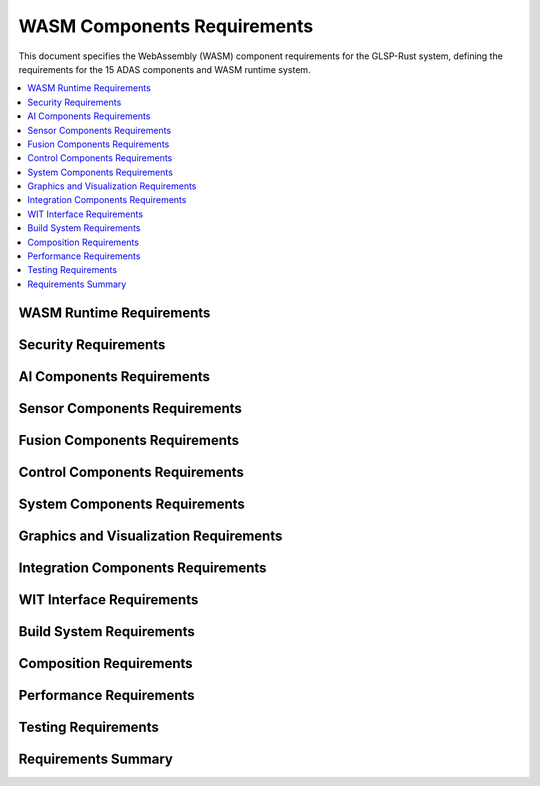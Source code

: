 WASM Components Requirements
===========================

This document specifies the WebAssembly (WASM) component requirements for the GLSP-Rust system, defining the requirements for the 15 ADAS components and WASM runtime system.

.. contents::
   :local:
   :depth: 2

WASM Runtime Requirements
-------------------------

.. wasm_req:: WASM Runtime Initialization
   :id: WASM_001
   :status: implemented
   :priority: critical
   :wasm_component: runtime
   :rationale: WASM runtime is required for component execution
   :verification: Runtime initialization tests

   The system shall initialize the WASM runtime with proper component registry, security context, and resource management within 2 seconds of startup.

.. wasm_req:: Component Loading
   :id: WASM_002
   :status: implemented
   :priority: high
   :wasm_component: runtime
   :rationale: Components must be loaded from WASM binary files
   :verification: Component loading tests

   The system shall load WASM components from binary files with proper validation of component format, interfaces, and dependencies.

.. wasm_req:: Component Instantiation
   :id: WASM_003
   :status: implemented
   :priority: high
   :wasm_component: runtime
   :rationale: Components must be instantiated for execution
   :verification: Component instantiation tests

   The system shall instantiate WASM components with proper memory allocation, interface binding, and resource limits.

.. wasm_req:: Component Execution
   :id: WASM_004
   :status: implemented
   :priority: high
   :wasm_component: runtime
   :rationale: Components must execute with proper isolation and performance
   :verification: Component execution tests

   The system shall execute WASM components with sub-20ms latency, proper isolation, and resource monitoring.

.. wasm_req:: Component Lifecycle Management
   :id: WASM_005
   :status: implemented
   :priority: high
   :wasm_component: runtime
   :rationale: Components need proper lifecycle management
   :verification: Lifecycle management tests

   The system shall manage component lifecycle including loading, instantiation, execution, suspension, and cleanup.

Security Requirements
---------------------

.. wasm_req:: Security Sandboxing
   :id: WASM_006
   :status: implemented
   :priority: critical
   :wasm_component: security
   :rationale: WASM components must be sandboxed for security
   :verification: Security sandboxing tests

   The system shall provide comprehensive security sandboxing for WASM components preventing unauthorized access to system resources.

.. wasm_req:: Security Analysis
   :id: WASM_007
   :status: implemented
   :priority: high
   :wasm_component: security
   :rationale: Components must be analyzed for security vulnerabilities
   :verification: Security analysis tests

   The system shall perform security analysis of WASM components including static analysis, dynamic analysis, and vulnerability scanning.

.. wasm_req:: Input Validation
   :id: WASM_008
   :status: implemented
   :priority: high
   :wasm_component: security
   :rationale: Component inputs must be validated
   :verification: Input validation tests

   The system shall validate all inputs to WASM components including type checking, range validation, and format validation.

.. wasm_req:: Resource Limits
   :id: WASM_009
   :status: implemented
   :priority: high
   :wasm_component: security
   :rationale: Components must have resource limits to prevent abuse
   :verification: Resource limit tests

   The system shall enforce configurable resource limits for WASM components including memory usage, CPU time, and file system access.

.. wasm_req:: Capability-Based Security
   :id: WASM_010
   :status: implemented
   :priority: high
   :wasm_component: security
   :rationale: Components should only access authorized capabilities
   :verification: Capability security tests

   The system shall implement capability-based security allowing components to access only explicitly granted capabilities.

AI Components Requirements
--------------------------

.. wasm_req:: Object Detection Component
   :id: WASM_011
   :status: implemented
   :priority: high
   :wasm_component: object-detection
   :rationale: Object detection is critical for ADAS functionality
   :verification: Object detection tests

   The system shall provide an object detection component using YOLOv5n neural network with sub-20ms inference time and 90% accuracy on COCO dataset.

.. wasm_req:: Behavior Prediction Component
   :id: WASM_012
   :status: implemented
   :priority: high
   :wasm_component: behavior-prediction
   :rationale: Behavior prediction enables proactive safety measures
   :verification: Behavior prediction tests

   The system shall provide a behavior prediction component that predicts vehicle and pedestrian behavior with 95% accuracy over 3-second horizon.

.. wasm_req:: Neural Network Integration
   :id: WASM_013
   :status: implemented
   :priority: high
   :wasm_component: neural-network
   :rationale: Neural networks require efficient execution
   :verification: Neural network performance tests

   The system shall integrate WASI-NN for hardware-accelerated neural network inference with support for ONNX models.

.. wasm_req:: AI Model Loading
   :id: WASM_014
   :status: implemented
   :priority: high
   :wasm_component: ai-models
   :rationale: AI models must be loaded efficiently
   :verification: Model loading tests

   The system shall load AI models from ONNX format with proper validation and optimization for target hardware.

.. wasm_req:: AI Inference Pipeline
   :id: WASM_015
   :status: implemented
   :priority: high
   :wasm_component: ai-pipeline
   :rationale: AI inference requires efficient pipeline processing
   :verification: Inference pipeline tests

   The system shall provide an AI inference pipeline with preprocessing, inference, and postprocessing stages optimized for real-time performance.

Sensor Components Requirements
------------------------------

.. wasm_req:: Camera Front Component
   :id: WASM_016
   :status: implemented
   :priority: high
   :wasm_component: camera-front
   :rationale: Front camera is primary sensor for ADAS
   :verification: Camera front tests

   The system shall provide a front camera component with 1080p resolution, 30fps processing, and real-time image preprocessing.

.. wasm_req:: Camera Surround Component
   :id: WASM_017
   :status: implemented
   :priority: high
   :wasm_component: camera-surround
   :rationale: Surround cameras provide 360-degree visibility
   :verification: Camera surround tests

   The system shall provide surround camera components with multi-camera fusion and 360-degree view synthesis.

.. wasm_req:: LiDAR Component
   :id: WASM_018
   :status: implemented
   :priority: high
   :wasm_component: lidar
   :rationale: LiDAR provides precise distance measurements
   :verification: LiDAR tests

   The system shall provide a LiDAR component with point cloud processing, object detection, and range measurement capabilities.

.. wasm_req:: Radar Front Component
   :id: WASM_019
   :status: implemented
   :priority: high
   :wasm_component: radar-front
   :rationale: Front radar detects vehicles and obstacles
   :verification: Radar front tests

   The system shall provide a front radar component with vehicle detection, speed measurement, and distance estimation.

.. wasm_req:: Radar Corner Component
   :id: WASM_020
   :status: implemented
   :priority: high
   :wasm_component: radar-corner
   :rationale: Corner radars detect blind spot objects
   :verification: Radar corner tests

   The system shall provide corner radar components with blind spot detection and lane change assistance.

.. wasm_req:: Ultrasonic Component
   :id: WASM_021
   :status: implemented
   :priority: high
   :wasm_component: ultrasonic
   :rationale: Ultrasonic sensors provide close-range detection
   :verification: Ultrasonic tests

   The system shall provide ultrasonic components with parking assistance and close-range object detection.

Fusion Components Requirements
------------------------------

.. wasm_req:: Sensor Fusion Component
   :id: WASM_022
   :status: implemented
   :priority: high
   :wasm_component: sensor-fusion
   :rationale: Sensor fusion combines multiple sensor inputs
   :verification: Sensor fusion tests

   The system shall provide a sensor fusion component that combines camera, LiDAR, radar, and ultrasonic data with Kalman filter processing.

.. wasm_req:: Perception Fusion Component
   :id: WASM_023
   :status: implemented
   :priority: high
   :wasm_component: perception-fusion
   :rationale: Perception fusion creates unified world model
   :verification: Perception fusion tests

   The system shall provide a perception fusion component that creates a unified world model from multiple perception inputs.

.. wasm_req:: Tracking Prediction Component
   :id: WASM_024
   :status: implemented
   :priority: high
   :wasm_component: tracking-prediction
   :rationale: Tracking prediction maintains object continuity
   :verification: Tracking prediction tests

   The system shall provide a tracking prediction component that maintains object identity and predicts future positions.

Control Components Requirements
-------------------------------

.. wasm_req:: Vehicle Control Component
   :id: WASM_025
   :status: implemented
   :priority: critical
   :wasm_component: vehicle-control
   :rationale: Vehicle control is safety-critical component
   :verification: Vehicle control tests

   The system shall provide a vehicle control component with steering, braking, and acceleration control with fail-safe mechanisms.

.. wasm_req:: Planning Decision Component
   :id: WASM_026
   :status: implemented
   :priority: high
   :wasm_component: planning-decision
   :rationale: Planning decision determines vehicle actions
   :verification: Planning decision tests

   The system shall provide a planning decision component that generates safe driving plans based on perception and prediction data.

System Components Requirements
------------------------------

.. wasm_req:: Safety Monitor Component
   :id: WASM_027
   :status: implemented
   :priority: critical
   :wasm_component: safety-monitor
   :rationale: Safety monitor ensures system safety
   :verification: Safety monitor tests

   The system shall provide a safety monitor component that continuously monitors system health and triggers safety actions when necessary.

.. wasm_req:: Domain Controller Component
   :id: WASM_028
   :status: implemented
   :priority: high
   :wasm_component: domain-controller
   :rationale: Domain controller manages system resources
   :verification: Domain controller tests

   The system shall provide a domain controller component that manages system resources, scheduling, and inter-component communication.

.. wasm_req:: CAN Gateway Component
   :id: WASM_029
   :status: implemented
   :priority: high
   :wasm_component: can-gateway
   :rationale: CAN gateway enables vehicle communication
   :verification: CAN gateway tests

   The system shall provide a CAN gateway component that interfaces with vehicle CAN bus for sensor data and control commands.

.. wasm_req:: HMI Interface Component
   :id: WASM_030
   :status: implemented
   :priority: medium
   :wasm_component: hmi-interface
   :rationale: HMI interface provides user interaction
   :verification: HMI interface tests

   The system shall provide an HMI interface component that provides user interface for system status and control.

Graphics and Visualization Requirements
---------------------------------------

.. wasm_req:: ADAS Visualizer Component
   :id: WASM_031
   :status: implemented
   :priority: medium
   :wasm_component: adas-visualizer
   :rationale: Visualization helps with system monitoring
   :verification: ADAS visualizer tests

   The system shall provide an ADAS visualizer component that renders real-time visualization of sensor data and system status.

.. wasm_req:: Graphics Rendering
   :id: WASM_032
   :status: implemented
   :priority: medium
   :wasm_component: graphics-renderer
   :rationale: Graphics rendering provides visual feedback
   :verification: Graphics rendering tests

   The system shall provide graphics rendering capabilities for real-time visualization of ADAS data with 60fps performance.

Integration Components Requirements
-----------------------------------

.. wasm_req:: Video Decoder Component
   :id: WASM_033
   :status: implemented
   :priority: high
   :wasm_component: video-decoder
   :rationale: Video decoder processes camera streams
   :verification: Video decoder tests

   The system shall provide a video decoder component that decodes H.264/H.265 video streams with hardware acceleration support.

.. wasm_req:: Video AI Pipeline Component
   :id: WASM_034
   :status: implemented
   :priority: high
   :wasm_component: video-ai-pipeline
   :rationale: Video AI pipeline integrates video processing with AI
   :verification: Video AI pipeline tests

   The system shall provide a video AI pipeline component that processes video streams through AI models with real-time performance.

.. wasm_req:: FEO Demo Component
   :id: WASM_035
   :status: implemented
   :priority: low
   :wasm_component: feo-demo
   :rationale: FEO demo provides demonstration capabilities
   :verification: FEO demo tests

   The system shall provide an FEO demo component that demonstrates ADAS functionality with synthetic data.

WIT Interface Requirements
--------------------------

.. wasm_req:: WIT Interface Definition
   :id: WASM_036
   :status: implemented
   :priority: high
   :wasm_component: wit-interfaces
   :rationale: WIT interfaces define component contracts
   :verification: WIT interface tests

   The system shall define WIT interfaces for all ADAS components including sensor interfaces, AI interfaces, and control interfaces.

.. wasm_req:: WIT Interface Validation
   :id: WASM_037
   :status: implemented
   :priority: high
   :wasm_component: wit-interfaces
   :rationale: Interface validation ensures compatibility
   :verification: Interface validation tests

   The system shall validate WIT interfaces for type safety, version compatibility, and contract compliance.

.. wasm_req:: WIT World Definitions
   :id: WASM_038
   :status: implemented
   :priority: high
   :wasm_component: wit-worlds
   :rationale: WIT worlds define system compositions
   :verification: WIT world tests

   The system shall define WIT worlds for different ADAS configurations including complete system, sensor fusion, and demo worlds.

.. wasm_req:: Interface Documentation
   :id: WASM_039
   :status: implemented
   :priority: medium
   :wasm_component: wit-interfaces
   :rationale: Interface documentation enables component development
   :verification: Documentation completeness tests

   The system shall provide comprehensive documentation for all WIT interfaces including usage examples and integration guides.

Build System Requirements
-------------------------

.. wasm_req:: Bazel Build System
   :id: WASM_040
   :status: implemented
   :priority: high
   :wasm_component: build-system
   :rationale: Bazel provides reliable and scalable builds
   :verification: Build system tests

   The system shall use Bazel build system for WASM component compilation with proper dependency management and reproducible builds.

.. wasm_req:: Multi-Profile Builds
   :id: WASM_041
   :status: implemented
   :priority: high
   :wasm_component: build-system
   :rationale: Different profiles optimize for different use cases
   :verification: Multi-profile build tests

   The system shall support multiple build profiles including development, production, and debug configurations.

.. wasm_req:: Component Validation
   :id: WASM_042
   :status: implemented
   :priority: high
   :wasm_component: build-system
   :rationale: Component validation ensures quality
   :verification: Component validation tests

   The system shall validate WASM components during build including interface compliance, security analysis, and performance testing.

.. wasm_req:: Dependency Management
   :id: WASM_043
   :status: implemented
   :priority: high
   :wasm_component: build-system
   :rationale: Dependency management ensures consistent builds
   :verification: Dependency management tests

   The system shall manage component dependencies with proper versioning, conflict resolution, and security scanning.

Composition Requirements
------------------------

.. wasm_req:: Component Composition
   :id: WASM_044
   :status: implemented
   :priority: high
   :wasm_component: composition
   :rationale: Components must be composed into working systems
   :verification: Component composition tests

   The system shall support component composition using WAC (WebAssembly Composition) format with proper interface binding.

.. wasm_req:: System Configuration
   :id: WASM_045
   :status: implemented
   :priority: high
   :wasm_component: composition
   :rationale: System configuration enables flexible deployments
   :verification: System configuration tests

   The system shall support flexible system configuration allowing different component combinations for different use cases.

.. wasm_req:: Component Communication
   :id: WASM_046
   :status: implemented
   :priority: high
   :wasm_component: composition
   :rationale: Components must communicate efficiently
   :verification: Component communication tests

   The system shall provide efficient inter-component communication with proper data serialization and performance optimization.

.. wasm_req:: System Orchestration
   :id: WASM_047
   :status: implemented
   :priority: high
   :wasm_component: orchestration
   :rationale: System orchestration manages component execution
   :verification: System orchestration tests

   The system shall provide orchestration capabilities for managing component lifecycle, scheduling, and resource allocation.

Performance Requirements
-------------------------

.. wasm_req:: Real-Time Performance
   :id: WASM_048
   :status: implemented
   :priority: critical
   :wasm_component: performance
   :rationale: ADAS requires real-time performance
   :verification: Real-time performance tests

   The system shall achieve real-time performance with deterministic execution times and bounded response latency.

.. wasm_req:: AI Inference Performance
   :id: WASM_049
   :status: implemented
   :priority: high
   :wasm_component: performance
   :rationale: AI inference must meet real-time constraints
   :verification: AI inference performance tests

   The system shall achieve sub-20ms AI inference latency with 90% accuracy on standard benchmarks.

.. wasm_req:: Memory Efficiency
   :id: WASM_050
   :status: implemented
   :priority: high
   :wasm_component: performance
   :rationale: Memory efficiency is critical for embedded systems
   :verification: Memory efficiency tests

   The system shall operate within memory constraints with efficient memory management and garbage collection.

.. wasm_req:: CPU Utilization
   :id: WASM_051
   :status: implemented
   :priority: high
   :wasm_component: performance
   :rationale: CPU utilization must be optimized for real-time performance
   :verification: CPU utilization tests

   The system shall achieve optimal CPU utilization with load balancing and priority-based scheduling.

Testing Requirements
---------------------

.. wasm_req:: Unit Testing
   :id: WASM_052
   :status: implemented
   :priority: high
   :wasm_component: testing
   :rationale: Unit testing ensures component quality
   :verification: Unit test coverage reports

   The system shall provide comprehensive unit testing for all WASM components with 95% code coverage.

.. wasm_req:: Integration Testing
   :id: WASM_053
   :status: implemented
   :priority: high
   :wasm_component: testing
   :rationale: Integration testing ensures system compatibility
   :verification: Integration test results

   The system shall provide integration testing for component interactions and system-level functionality.

.. wasm_req:: Performance Testing
   :id: WASM_054
   :status: implemented
   :priority: high
   :wasm_component: testing
   :rationale: Performance testing validates real-time requirements
   :verification: Performance test benchmarks

   The system shall provide performance testing with benchmarking and regression testing capabilities.

.. wasm_req:: Security Testing
   :id: WASM_055
   :status: implemented
   :priority: high
   :wasm_component: testing
   :rationale: Security testing ensures system safety
   :verification: Security test reports

   The system shall provide security testing including vulnerability scanning, penetration testing, and compliance verification.

Requirements Summary
--------------------

.. needflow::
   :tags: wasm_req
   :link_types: implements, tests
   :show_filters:
   :show_legend:

.. needtable::
   :tags: wasm_req
   :columns: id, title, status, priority, wasm_component
   :style: table